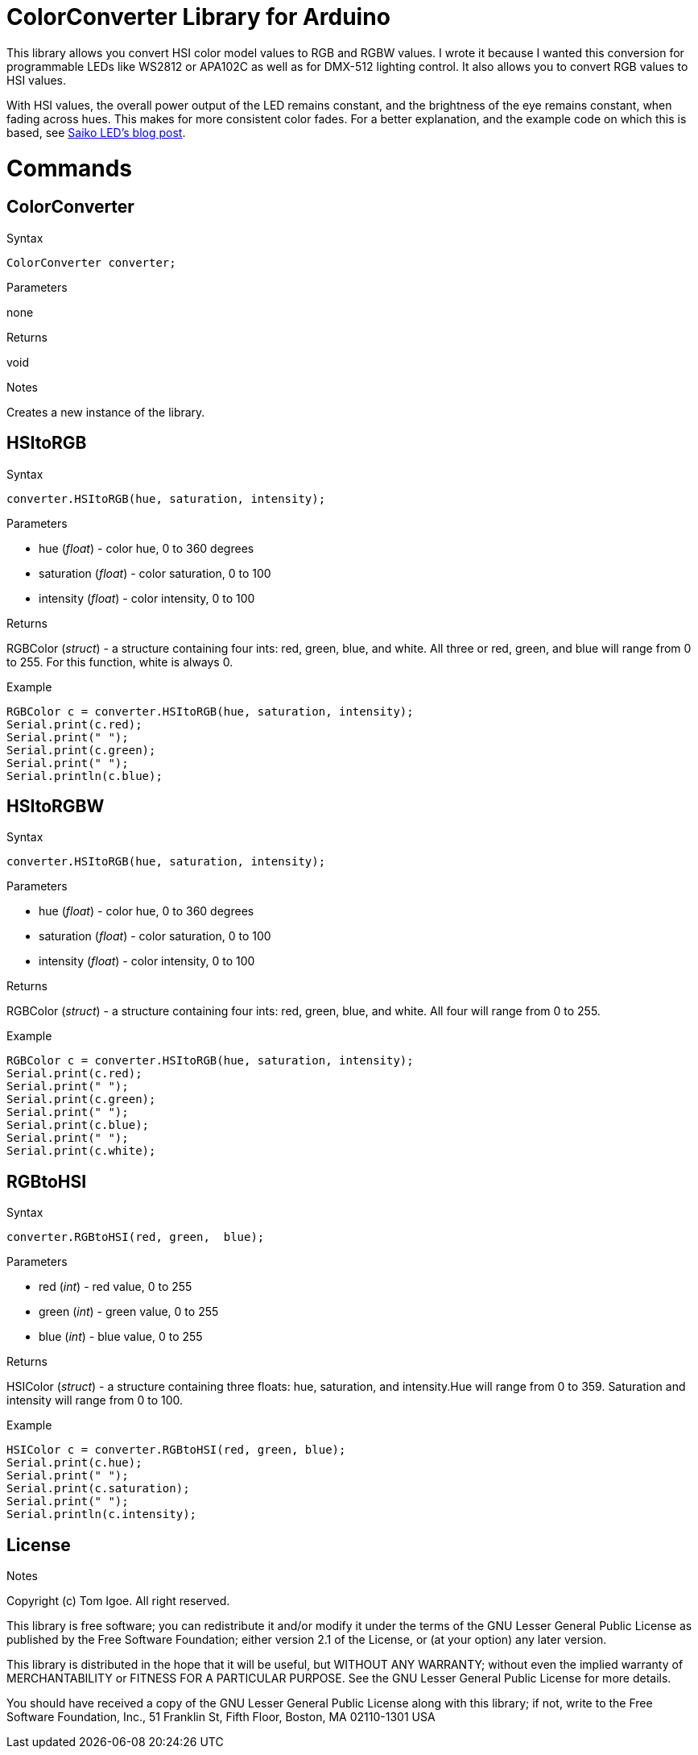 = ColorConverter Library for Arduino =

This library allows you convert HSI color model values to RGB and RGBW values. I wrote it because I wanted this conversion for programmable LEDs like WS2812 or APA102C as well as for DMX-512 lighting control. It also allows you to convert RGB values to HSI values.

With HSI values, the overall power output of the LED remains constant, and the brightness of the eye remains constant, when fading across hues. This makes for more consistent color fades. For a better explanation, and the example code on which this is based, see http://blog.saikoled.com/post/43693602826/why-every-led-light-should-be-using-hsi[Saiko LED's blog post].

= Commands =

== ColorConverter

.Syntax
----
ColorConverter converter;
----

.Parameters
none

.Returns
void

.Notes
Creates a new instance of the library.

== HSItoRGB

.Syntax
----
converter.HSItoRGB(hue, saturation, intensity);
----

.Parameters
* hue (_float_) - color hue, 0 to 360 degrees
* saturation (_float_) - color saturation, 0 to 100
* intensity (_float_) - color intensity, 0 to 100

.Returns
RGBColor (_struct_) - a structure containing four ints: red, green, blue, and white. All three or red, green, and blue will range from 0 to 255. For this function, white is always 0.

.Example
----
RGBColor c = converter.HSItoRGB(hue, saturation, intensity);
Serial.print(c.red);
Serial.print(" ");
Serial.print(c.green);
Serial.print(" ");
Serial.println(c.blue);
----

== HSItoRGBW

.Syntax
----
converter.HSItoRGB(hue, saturation, intensity);
----

.Parameters
* hue (_float_) - color hue, 0 to 360 degrees
* saturation (_float_) - color saturation, 0 to 100
* intensity (_float_) - color intensity, 0 to 100

.Returns
RGBColor (_struct_) - a structure containing four ints: red, green, blue, and white. All four will range from 0 to 255.

.Example
----
RGBColor c = converter.HSItoRGB(hue, saturation, intensity);
Serial.print(c.red);
Serial.print(" ");
Serial.print(c.green);
Serial.print(" ");
Serial.print(c.blue);
Serial.print(" ");
Serial.print(c.white);
----

== RGBtoHSI

.Syntax
----
converter.RGBtoHSI(red, green,  blue);
----

.Parameters
* red (_int_) - red value, 0 to 255
* green (_int_) - green value, 0 to 255
* blue (_int_) - blue value, 0 to 255

.Returns
HSIColor (_struct_) - a structure containing three floats: hue, saturation, and intensity.Hue will range from 0 to 359. Saturation and intensity will range from 0 to 100.

.Example
----
HSIColor c = converter.RGBtoHSI(red, green, blue);
Serial.print(c.hue);
Serial.print(" ");
Serial.print(c.saturation);
Serial.print(" ");
Serial.println(c.intensity);
----

.Notes


== License ==

Copyright (c) Tom Igoe. All right reserved.

This library is free software; you can redistribute it and/or
modify it under the terms of the GNU Lesser General Public
License as published by the Free Software Foundation; either
version 2.1 of the License, or (at your option) any later version.

This library is distributed in the hope that it will be useful,
but WITHOUT ANY WARRANTY; without even the implied warranty of
MERCHANTABILITY or FITNESS FOR A PARTICULAR PURPOSE. See the GNU
Lesser General Public License for more details.

You should have received a copy of the GNU Lesser General Public
License along with this library; if not, write to the Free Software
Foundation, Inc., 51 Franklin St, Fifth Floor, Boston, MA 02110-1301 USA
